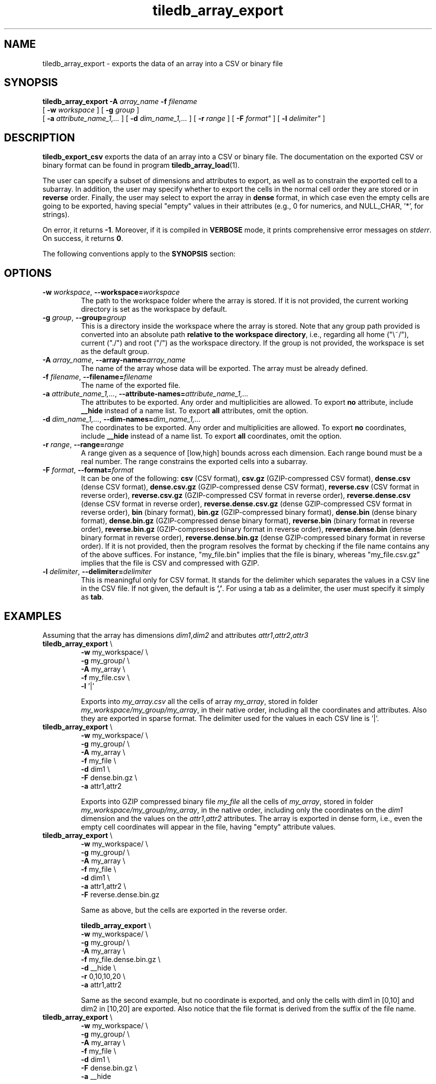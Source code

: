 .TH tiledb_array_export 1 "12 October 2015" "Version 0.1" "TileDB programs"
 
.SH NAME
tiledb_array_export - exports the data of an array into a CSV or binary file

.SH SYNOPSIS
.B tiledb_array_export 
.BI "-A " "array_name " "-f " "filename" 
.br
[
.BI "-w " "workspace "
] [
.BI "-g " "group "
] 
.br
[
.BI "-a " "attribute_name_1,..."
] [
.BI "-d " "dim_name_1,..."
] [
.BI "-r " "range"
] [ 
.BI "-F " format"
] [
.BI "-l " delimiter"
]

.SH DESCRIPTION
.B tiledb_export_csv
exports the data of an array into a CSV or binary file. The documentation on
the exported CSV or binary format can be found in program 
\fBtiledb_array_load\fR(1).  

The user can specify a subset of dimensions and attributes to export, as well as
to constrain the exported cell to a subarray. In addition, the user may specify 
whether to export the cells in the normal cell
order they are stored or in \fBreverse\fR order. Finally, the user may select to
export the array in \fBdense\fR format, in which case even the empty cells
are going to be exported, having special "empty" values in their attributes
(e.g., 0 for numerics, and NULL_CHAR, '*', for strings). 

On error, it returns \fB-1\fR. Moreover, if it is compiled in \fBVERBOSE\fR 
mode, it prints comprehensive error messages on \fIstderr\fR. On success, it 
returns \fB0\fR. 

The following conventions apply to the \fBSYNOPSIS\fR section:

.TS
tab (@);
c lx .
\fBbold text\fR @ type exactly as shown
\fIitalic text\fR @ replace with appropriate argument
[\fB\-a \fIarg\fR]@ any or all options within [ ] are optional
.TE

.SH OPTIONS
.TP
.BI "-w" " workspace" "\fR, " \fB --workspace=\fIworkspace\fR  
The path to the workspace folder where the array is stored. If it is not 
provided, the current working directory is set as the workspace by default.

.TP
.BI "-g" " group" "\fR, " \fB --group=\fIgroup\fR  
This is a directory inside the workspace where the array is stored.
Note that any group path provided is converted into an absolute path 
\fBrelative to the workspace directory\fR, i.e., regarding all home ("\\~/"), 
current ("./") and root ("/") as the workspace directory. If the group is not 
provided, the workspace is set as the default group.

.TP
.BI "-A" " array_name" "\fR, " \fB --array-name=\fIarray_name\fR  
The name of the array whose data will be exported. The array
must be already defined. 

.TP
.BI "-f" " filename" "\fR, " \fB --filename=\fIfilename\fR  
The name of the exported file. 

.TP
.BI "-a" " attribute_name_1,..." "\fR, " \
\fB --attribute-names=\fIattribute_name_1,...\fR  
The attributes to be exported. Any order and multiplicities are allowed. To
export \fBno\fR attribute, include \fB__hide\fR instead of a name list. To
export \fBall\fR attributes, omit the option.

.TP
.BI "-d" " dim_name_1,..." "\fR, " \
\fB --dim-names=\fIdim_name_1,...\fR  
The coordinates to be exported. Any order and multiplicities are allowed. To
export \fBno\fR coordinates, include \fB__hide\fR instead of a name list. To
export \fBall\fR coordinates, omit the option.

.TP
.BI "-r" " range" "\fR, " \fB --range=\fIrange\fR  
A range given as a sequence of [low,high] bounds across each dimension.
Each range bound must be a real number. The range constrains the exported
cells into a subarray.

.TP
.BI "-F" " format" "\fR, " \fB --format=\fIformat\fR  
It can be one of the following: 
\fBcsv\fR (CSV format), 
\fBcsv.gz\fR (GZIP-compressed CSV format), 
\fBdense.csv\fR (dense CSV format), 
\fBdense.csv.gz\fR (GZIP-compressed dense CSV format), 
\fBreverse.csv\fR (CSV format in reverse order), 
\fBreverse.csv.gz\fR (GZIP-compressed CSV format in reverse order), 
\fBreverse.dense.csv\fR (dense CSV format in reverse order), 
\fBreverse.dense.csv.gz\fR (dense GZIP-compressed CSV format in reverse order), 
\fBbin\fR (binary format), 
\fBbin.gz\fR (GZIP-compressed binary format), 
\fBdense.bin\fR (dense binary format), 
\fBdense.bin.gz\fR (GZIP-compressed dense binary format), 
\fBreverse.bin\fR (binary format in reverse order), 
\fBreverse.bin.gz\fR (GZIP-compressed binary format in reverse order), 
\fBreverse.dense.bin\fR (dense binary format in reverse order), 
\fBreverse.dense.bin.gz\fR (dense GZIP-compressed binary format in reverse 
order).
If it is not provided, then the program resolves the format by checking if
the file name contains any of the above suffices. For instance, "my_file.bin"
implies that the file is binary, whereas "my_file.csv.gz" implies that the file 
is CSV and compressed with GZIP. 

.TP
.BI "-l" " delimiter" "\fR, " \fB --delimiter=\fIdelimiter\fR  
This is meaningful only for CSV format. It stands for the delimiter which 
separates the values in a CSV line in the CSV file. If not given, the default is
\fB','\fR. For using a tab as a delimiter, the user must specify it simply 
as \fBtab\fR.

.SH EXAMPLES
Assuming that the array has dimensions \fIdim1\fR,\fIdim2\fR and attributes 
\fIattr1\fR,\fIattr2\fR,\fIattr3\fR
.TP
\fBtiledb_array_export\fR \\ 
    \fB-w \fRmy_workspace/ \\
    \fB-g \fRmy_group/ \\
    \fB-A \fRmy_array \\
    \fB-f \fRmy_file.csv \\
    \fB-l \fR'|'

Exports into \fImy_array.csv\fR all the cells of array \fImy_array\fR, stored in
folder \fImy_workspace/my_group/my_array\fR, in their native order, including 
all the coordinates and attributes. Also they are exported in sparse format.
The delimiter used for the values in each CSV line is '|'.

.TP
\fBtiledb_array_export\fR \\ 
    \fB-w \fRmy_workspace/ \\
    \fB-g \fRmy_group/ \\
    \fB-A \fRmy_array \\
    \fB-f \fRmy_file \\
    \fB-d \fRdim1 \\
    \fB-F \fRdense.bin.gz \\
    \fB-a \fRattr1,attr2

Exports into GZIP compressed binary file \fImy_file\fR all the cells of 
\fImy_array\fR, stored in folder \fImy_workspace/my_group/my_array\fR, in the 
native order, including only the coordinates on the \fIdim1\fR dimension and the
values on the \fIattr1\fR,\fIattr2\fR attributes. The array is 
exported in dense form, i.e., even the empty cell coordinates will appear in
the file, having "empty" attribute values.

.TP
\fBtiledb_array_export\fR \\ 
    \fB-w \fRmy_workspace/ \\
    \fB-g \fRmy_group/ \\
    \fB-A \fRmy_array \\
    \fB-f \fRmy_file \\
    \fB-d \fRdim1 \\
    \fB-a \fRattr1,attr2 \\
    \fB-F \fRreverse.dense.bin.gz

Same as above, but the cells are exported in the reverse order.

\fBtiledb_array_export\fR \\ 
    \fB-w \fRmy_workspace/ \\
    \fB-g \fRmy_group/ \\
    \fB-A \fRmy_array \\
    \fB-f \fRmy_file.dense.bin.gz \\
    \fB-d \fR__hide \\
    \fB-r \fR0,10,10,20 \\
    \fB-a \fRattr1,attr2 

Same as the second example, but no coordinate is exported, and only the cells
with dim1 in [0,10] and dim2 in [10,20] are exported. Also notice that the
file format is derived from the suffix of the file name.

.TP
\fBtiledb_array_export\fR \\ 
    \fB-w \fRmy_workspace/ \\
    \fB-g \fRmy_group/ \\
    \fB-A \fRmy_array \\
    \fB-f \fRmy_file \\
    \fB-d \fRdim1 \\
    \fB-F \fRdense.bin.gz \\
    \fB-a \fR__hide

Same as the second example, but no attribute value is exported.

.TP
\fBtiledb_array_export\fR \\ 
    \fB-w \fRmy_workspace/ \\
    \fB-g \fRmy_group/ \\
    \fB-A \fRmy_array \\
    \fB-f \fRmy_file \\
    \fB-d \fRdim1 \\
    \fB-F \fRdense.bin.gz \\
    \fB-a \fRattr1,attr2,attr1

Same as the second example, but now the \fIattr1\fR values are shown twice
(once before those of \fIattr2\fR and once after).

.SH EXIT STATUS
.TP 
\fB0\fR for success and \fB-1\fR for error.

.SH SEE ALSO
.BR "tiledb_array_load" "(1) " "tiledb_dataset_generate" "(1) "

.SH AUTHOR
Stavros Papadopoulos <http://people.csail.mit.edu/stavrosp>, Copyright (c) 2015
